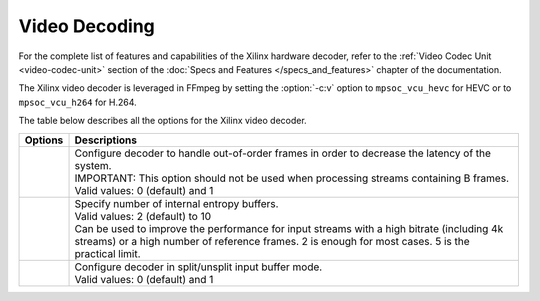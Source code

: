*********************************************************
Video Decoding
*********************************************************

For the complete list of features and capabilities of the Xilinx hardware decoder, refer to the :ref:`Video Codec Unit <video-codec-unit>` section of the :doc:`Specs and Features </specs_and_features>` chapter of the documentation.

The Xilinx video decoder is leveraged in FFmpeg by setting the :option:`-c:v` option to ``mpsoc_vcu_hevc`` for HEVC or to ``mpsoc_vcu_h264`` for H.264.

The table below describes all the options for the Xilinx video decoder.

====================================  ===========================
Options                               Descriptions
====================================  ===========================
.. option:: -low_latency              | Configure decoder to handle out-of-order frames in order to decrease the latency of the system.
                                      | IMPORTANT: This option should not be used when processing streams containing B frames. 
                                      | Valid values: 0 (default) and 1
.. option:: -entropy_buffers_count    | Specify number of internal entropy buffers.
                                      | Valid values: 2 (default) to 10
                                      | Can be used to improve the performance for input streams with a high bitrate (including 4k streams) or a high number of reference frames. 2 is enough for most cases. 5 is the practical limit.
.. option:: -splitbuff_mode           | Configure decoder in split/unsplit input buffer mode.
                                      | Valid values: 0 (default) and 1
====================================  ===========================



..
  ------------
  
  © Copyright 2020-2021 Xilinx, Inc.
  
  Licensed under the Apache License, Version 2.0 (the "License"); you may not use this file except in compliance with the License. You may obtain a copy of the License at
  
  http://www.apache.org/licenses/LICENSE-2.0
  
  Unless required by applicable law or agreed to in writing, software distributed under the License is distributed on an "AS IS" BASIS, WITHOUT WARRANTIES OR CONDITIONS OF ANY KIND, either express or implied. See the License for the specific language governing permissions and limitations under the License.
